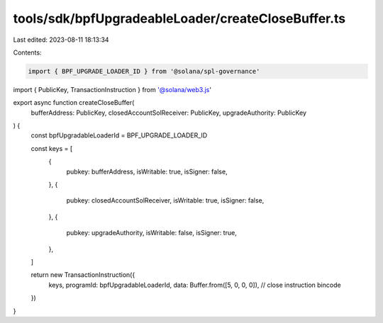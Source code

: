 tools/sdk/bpfUpgradeableLoader/createCloseBuffer.ts
===================================================

Last edited: 2023-08-11 18:13:34

Contents:

.. code-block:: ts

    import { BPF_UPGRADE_LOADER_ID } from '@solana/spl-governance'
import { PublicKey, TransactionInstruction } from '@solana/web3.js'

export async function createCloseBuffer(
  bufferAddress: PublicKey,
  closedAccountSolReceiver: PublicKey,
  upgradeAuthority: PublicKey
) {
  const bpfUpgradableLoaderId = BPF_UPGRADE_LOADER_ID

  const keys = [
    {
      pubkey: bufferAddress,
      isWritable: true,
      isSigner: false,
    },
    {
      pubkey: closedAccountSolReceiver,
      isWritable: true,
      isSigner: false,
    },
    {
      pubkey: upgradeAuthority,
      isWritable: false,
      isSigner: true,
    },
  ]

  return new TransactionInstruction({
    keys,
    programId: bpfUpgradableLoaderId,
    data: Buffer.from([5, 0, 0, 0]), // close instruction bincode
  })
}


